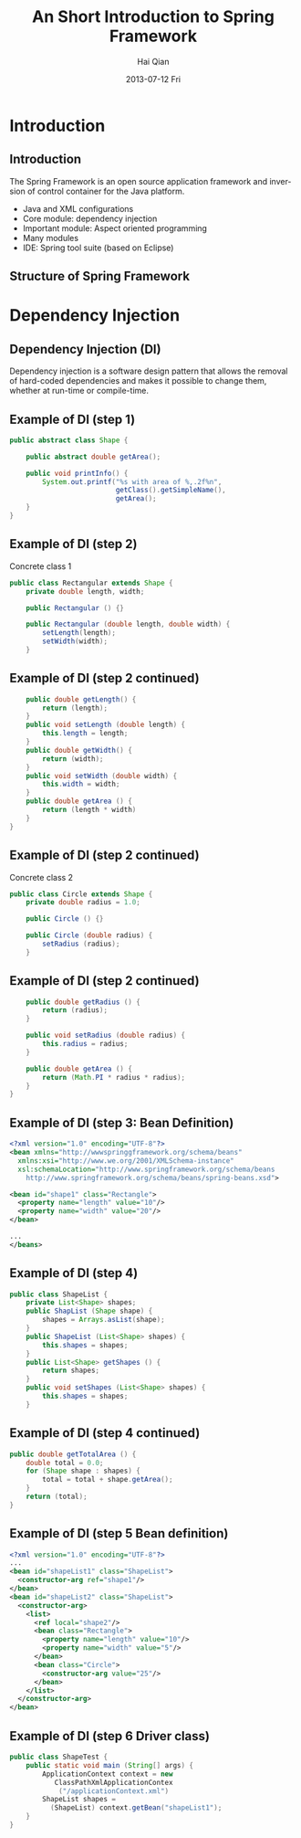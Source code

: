 #+TITLE:     An Short Introduction to Spring Framework
#+AUTHOR:    Hai Qian
#+EMAIL:     qianh1@gpopivotal
#+DATE:      2013-07-12 Fri

#+DESCRIPTION:
#+KEYWORDS:
#+LANGUAGE:  en
#+OPTIONS:   H:3 num:t toc:nil \n:nil @:t ::t |:t ^:t -:t f:t *:t <:t
#+OPTIONS:   TeX:t LaTeX:t ltoc:nil skip:nil d:nil todo:t pri:nil tags:not-in-toc
#+INFOJS_OPT: view:nil mouse:underline buttons:0 path:http://orgmode.org/org-info.js
#+EXPORT_SELECT_TAGS: export
#+EXPORT_EXCLUDE_TAGS: noexport
#+LINK_UP:   
#+LINK_HOME: 
#+XSLT:

#+startup: beamer
#+LaTeX_CLASS: beamer
#+LaTeX_CLASS_OPTIONS: [bigger]

#+BEAMER_FRAME_LEVEL: 2

#+COLUMNS: %40ITEM %10BEAMER_env(Env) %9BEAMER_envargs(Env Args) %4BEAMER_col(Col) %10BEAMER_extra(Extra)

#+latex_header: \mode<beamer>{\usetheme{Madrid}}

* Introduction
  
** Introduction
The Spring Framework is an open source application framework and
inversion of control container for the Java platform.
:PROPERTIES:
:BEAMER_envargs: [<+->]
:END:
- Java and XML configurations
- Core module: dependency injection
- Important module: Aspect oriented programming
- Many modules
- IDE: Spring tool suite (based on Eclipse)

** Structure of Spring Framework
#+begin_center
#+LaTeX:\includegraphics[width=0.9\textwidth]{/Users/qianh1/workspace/spring/spring_structure.png}
#+end_center

* Dependency Injection

** Dependency Injection (DI)

Dependency injection is a software design pattern that allows the
removal of hard-coded dependencies and makes it possible to change
them, whether at run-time or compile-time. 

** Example of DI (step 1)
#+begin_src java
public abstract class Shape {

    public abstract double getArea();
    
    public void printInfo() {
        System.out.printf("%s with area of %,.2f%n",
                          getClass().getSimpleName(),
                          getArea();
    }
}
#+end_src

** Example of DI (step 2)
Concrete class 1
#+begin_src java
public class Rectangular extends Shape {
    private double length, width;

    public Rectangular () {}

    public Rectangular (double length, double width) {
        setLength(length);
        setWidth(width);
    }
#+end_src 

** Example of DI (step 2 continued)
#+begin_src java
    public double getLength() {
        return (length);
    }
    public void setLength (double length) {
        this.length = length;
    }
    public double getWidth() {
        return (width);
    }
    public void setWidth (double width) {
        this.width = width;
    }
    public double getArea () {
        return (length * width)
    }
}
#+end_src

** Example of DI (step 2 continued)
Concrete class 2
#+begin_src java
public class Circle extends Shape {
    private double radius = 1.0;

    public Circle () {}

    public Circle (double radius) {
        setRadius (radius);
    }
#+end_src 

** Example of DI (step 2 continued)
#+begin_src java
    public double getRadius () {
        return (radius);
    }

    public void setRadius (double radius) {
        this.radius = radius;
    }

    public double getArea () {
        return (Math.PI * radius * radius);
    }
}
#+end_src 

** Example of DI (step 3: Bean Definition)
#+begin_src xml
<?xml version="1.0" encoding="UTF-8"?>
<bean xmlns="http://wwwspringgframework.org/schema/beans"
  xmlns:xsi="http://www.we.org/2001/XMLSchema-instance"
  xsl:schemaLocation="http://www.springframework.org/schema/beans
    http://www.springframework.org/schema/beans/spring-beans.xsd">

<bean id="shape1" class="Rectangle">
  <property name="length" value="10"/>
  <property name="width" value="20"/>
</bean>

...
</beans>
#+end_src

** Example of DI (step 4)
#+begin_src java
public class ShapeList {
    private List<Shape> shapes;
    public ShapList (Shape shape) {
        shapes = Arrays.asList(shape);
    }
    public ShapeList (List<Shape> shapes) {
        this.shapes = shapes;
    }
    public List<Shape> getShapes () {
        return shapes;
    }
    public void setShapes (List<Shape> shapes) {
        this.shapes = shapes;
    }
#+end_src

** Example of DI (step 4 continued)
#+begin_src java
public double getTotalArea () {
    double total = 0.0;
    for (Shape shape : shapes) {
        total = total + shape.getArea();
    }
    return (total);
}
#+end_src

** Example of DI (step 5 Bean definition)
#+begin_src xml
<?xml version="1.0" encoding="UTF-8"?>
...
<bean id="shapeList1" class="ShapeList">
  <constructor-arg ref="shape1"/>
</bean>
<bean id="shapeList2" class="ShapeList">
  <constructor-arg>
    <list>
      <ref local="shape2"/>
      <bean class="Rectangle">
        <property name="length" value="10"/>
        <property name="width" value="5"/>
      </bean>
      <bean class="Circle">
        <constructor-arg value="25"/>
      </bean>
    </list>
  </constructor-arg>
</bean>
#+end_src

** Example of DI (step 6 Driver class)
#+begin_src java
public class ShapeTest {
    public static void main (String[] args) {
        ApplicationContext context = new 
           ClassPathXmlApplicationContex
            ("/applicationContext.xml")
        ShapeList shapes = 
          (ShapeList) context.getBean("shapeList1");
    }
}
#+end_src

